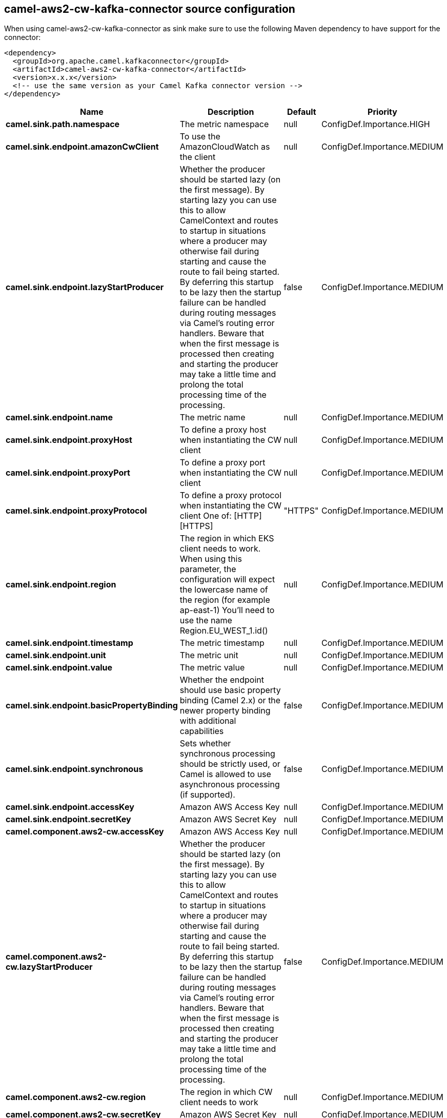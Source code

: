 // kafka-connector options: START
== camel-aws2-cw-kafka-connector source configuration

When using camel-aws2-cw-kafka-connector as sink make sure to use the following Maven dependency to have support for the connector:

[source,xml]
----
<dependency>
  <groupId>org.apache.camel.kafkaconnector</groupId>
  <artifactId>camel-aws2-cw-kafka-connector</artifactId>
  <version>x.x.x</version>
  <!-- use the same version as your Camel Kafka connector version -->
</dependency>
----


[width="100%",cols="2,5,^1,2",options="header"]
|===
| Name | Description | Default | Priority
| *camel.sink.path.namespace* | The metric namespace | null | ConfigDef.Importance.HIGH
| *camel.sink.endpoint.amazonCwClient* | To use the AmazonCloudWatch as the client | null | ConfigDef.Importance.MEDIUM
| *camel.sink.endpoint.lazyStartProducer* | Whether the producer should be started lazy (on the first message). By starting lazy you can use this to allow CamelContext and routes to startup in situations where a producer may otherwise fail during starting and cause the route to fail being started. By deferring this startup to be lazy then the startup failure can be handled during routing messages via Camel's routing error handlers. Beware that when the first message is processed then creating and starting the producer may take a little time and prolong the total processing time of the processing. | false | ConfigDef.Importance.MEDIUM
| *camel.sink.endpoint.name* | The metric name | null | ConfigDef.Importance.MEDIUM
| *camel.sink.endpoint.proxyHost* | To define a proxy host when instantiating the CW client | null | ConfigDef.Importance.MEDIUM
| *camel.sink.endpoint.proxyPort* | To define a proxy port when instantiating the CW client | null | ConfigDef.Importance.MEDIUM
| *camel.sink.endpoint.proxyProtocol* | To define a proxy protocol when instantiating the CW client One of: [HTTP] [HTTPS] | "HTTPS" | ConfigDef.Importance.MEDIUM
| *camel.sink.endpoint.region* | The region in which EKS client needs to work. When using this parameter, the configuration will expect the lowercase name of the region (for example ap-east-1) You'll need to use the name Region.EU_WEST_1.id() | null | ConfigDef.Importance.MEDIUM
| *camel.sink.endpoint.timestamp* | The metric timestamp | null | ConfigDef.Importance.MEDIUM
| *camel.sink.endpoint.unit* | The metric unit | null | ConfigDef.Importance.MEDIUM
| *camel.sink.endpoint.value* | The metric value | null | ConfigDef.Importance.MEDIUM
| *camel.sink.endpoint.basicPropertyBinding* | Whether the endpoint should use basic property binding (Camel 2.x) or the newer property binding with additional capabilities | false | ConfigDef.Importance.MEDIUM
| *camel.sink.endpoint.synchronous* | Sets whether synchronous processing should be strictly used, or Camel is allowed to use asynchronous processing (if supported). | false | ConfigDef.Importance.MEDIUM
| *camel.sink.endpoint.accessKey* | Amazon AWS Access Key | null | ConfigDef.Importance.MEDIUM
| *camel.sink.endpoint.secretKey* | Amazon AWS Secret Key | null | ConfigDef.Importance.MEDIUM
| *camel.component.aws2-cw.accessKey* | Amazon AWS Access Key | null | ConfigDef.Importance.MEDIUM
| *camel.component.aws2-cw.lazyStartProducer* | Whether the producer should be started lazy (on the first message). By starting lazy you can use this to allow CamelContext and routes to startup in situations where a producer may otherwise fail during starting and cause the route to fail being started. By deferring this startup to be lazy then the startup failure can be handled during routing messages via Camel's routing error handlers. Beware that when the first message is processed then creating and starting the producer may take a little time and prolong the total processing time of the processing. | false | ConfigDef.Importance.MEDIUM
| *camel.component.aws2-cw.region* | The region in which CW client needs to work | null | ConfigDef.Importance.MEDIUM
| *camel.component.aws2-cw.secretKey* | Amazon AWS Secret Key | null | ConfigDef.Importance.MEDIUM
| *camel.component.aws2-cw.basicPropertyBinding* | Whether the component should use basic property binding (Camel 2.x) or the newer property binding with additional capabilities | false | ConfigDef.Importance.MEDIUM
| *camel.component.aws2-cw.configuration* | The AWS CW default configuration | null | ConfigDef.Importance.MEDIUM
|===
// kafka-connector options: END
